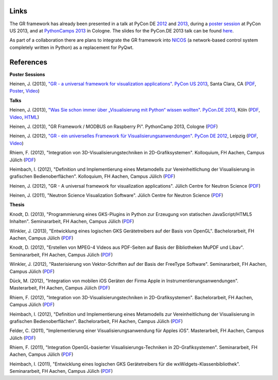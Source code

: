 Links
-----

The GR framework has already been presented in a talk at PyCon DE
`2012 <https://2012.de.pycon.org/programm/schedule/sessions/54>`_ and
`2013 <https://2013.de.pycon.org/schedule/sessions/45/>`_, during a
`poster session <https://us.pycon.org/2013/schedule/presentation/158/>`_ at PyCon
US 2013, and at `PythonCamps 2013 <http://josefheinen.de/rasberry-pi.html>`_
in Cologne. The slides for the PyCon.DE 2013 talk can be found
`here <http://iffwww.iff.kfa-juelich.de/pub/doc/PyCon_DE_2013>`_.

As part of a collaboration there are plans to integrate the GR framework into
`NICOS <http://cdn.frm2.tum.de/fileadmin/stuff/services/ITServices/nicos-2.0/dirhtml/>`_
(a network-based control system completely written in Python) as a replacement
for PyQwt.


References
----------

**Poster Sessions**

Heinen, J. (2013), `"GR - a universal framework for visualization
applications" <https://us.pycon.org/2013/schedule/presentation/158>`__.
`PyCon US 2013 <https://us.pycon.org/2013>`__, Santa Clara, CA
(`PDF <http://iffwww.iff.kfa-juelich.de/pub/doc/GR-A_Universal_Framework_for_Visualization_Applications.pdf>`__,
`Poster <http://iffwww.iff.kfa-juelich.de/pub/doc/PyCon_US_2013_GR-A_Universal_Framework_for_Visualization_Applications.pdf>`__,
`Video <https://www.youtube.com/watch?v=LqX_ZHwWRW8>`__)

**Talks**

Heinen, J. (2013), `"Was Sie schon immer über „Visualisierung mit
Python“ wissen wollten" <https://2013.de.pycon.org/schedule/sessions/45>`__. `PyCon.DE
2013 <https://2013.de.pycon.org>`__, Köln
(`PDF <http://iffwww.iff.kfa-juelich.de/pub/doc/Was_Sie_schon_immer_ueber_Visualisierung_mit_Python_wissen_wollten.pdf>`__,
`Video <https://www.youtube.com/watch?v=muvvgXc8Xlw>`__,
`HTML <http://iffwww.iff.kfa-juelich.de/pub/doc/PyCon_DE_2013>`__)

Heinen, J. (2013), "GR Framework / MODBUS on Raspberry Pi". PythonCamp 2013, Cologne
(`PDF <http://iffwww.iff.kfa-juelich.de/pub/doc/GR_Framework_&_MODBUS_on_Raspberry_Pi.pdf>`__)

Heinen, J. (2012), `"GR - ein universelles Framework für
Visualisierungsanwendungen" <https://2012.de.pycon.org/programm/schedule/sessions/54>`__.
`PyCon DE 2012 <https://2012.de.pycon.org>`__, Leipzig
(`PDF <http://iffwww.iff.kfa-juelich.de/pub/doc/GR-ein_universelles_Framework_fuer_Visualisierungsanwendungen.pdf>`__,
`Video <http://www.youtube.com/watch?v=EhLPAEUI4l0>`__)

Rhiem, F. (2012), "Integration von 3D-Visualisierungstechniken in
2D-Grafiksystemen". Kolloquium, FH Aachen, Campus Jülich
(`PDF <http://iffwww.iff.kfa-juelich.de/pub/doc/Bachelorvortrag_FlorianRhiem.pdf>`__)

Heimbach, I. (2012), "Definition und Implementierung eines Metamodells
zur Vereinheitlichung der Visualisierung in grafischen
Bedienoberflächen". Kolloquium, FH Aachen, Campus Jülich
(`PDF <http://iffwww.iff.kfa-juelich.de/pub/doc/Bachelorvortrag_IngoHeimbach.pdf>`__)

Heinen, J. (2012), "GR - A universal framework for visualization
applications". Jülich Centre for Neutron Science
(`PDF <http://iffwww.iff.kfa-juelich.de/pub/doc/GR%20-%20A%20universal%20framework%20for%20visualization%20applications.pdf>`__)

Heinen, J. (2011), "Neutron Science Visualization Software". Jülich
Centre for Neutron Science
(`PDF <http://iffwww.iff.kfa-juelich.de/pub/doc/Neutron%20Science%20Visualization%20Software.pdf>`__)

**Thesis**

Knodt, D. (2013), "Programmierung eines GKS-Plugins in Python zur
Erzeugung von statischen JavaScript/HTML5 Inhalten". Seminararbeit, FH
Aachen, Campus Jülich
(`PDF <http://iffwww.iff.kfa-juelich.de/pub/doc/Bachelorarbeit_DavidKnodt.pdf>`__)

Winkler, J. (2013), "Entwicklung eines logischen GKS Gerätetreibers auf
der Basis von OpenGL". Bachelorarbeit, FH Aachen, Campus Jülich
(`PDF <http://iffwww.iff.kfa-juelich.de/pub/doc/Bachelorarbeit_JoergWinkler.pdf>`__)

Knodt, D. (2012), "Erstellen von MPEG-4 Videos aus PDF-Seiten auf Basis
der Bibliotheken MuPDF und Libav". Seminararbeit, FH Aachen, Campus
Jülich
(`PDF <http://iffwww.iff.kfa-juelich.de/pub/doc/Seminararbeit_DavidKnodt.pdf>`__)

Winkler, J. (2012), "Rasterisierung von Vektor-Schriften auf der Basis
der FreeType Software". Seminararbeit, FH Aachen, Campus Jülich
(`PDF <http://iffwww.iff.kfa-juelich.de/pub/doc/Seminararbeit_JoergWinkler.pdf>`__)

Dück, M. (2012), "Integration von mobilen iOS Geräten der Firma Apple in
Instrumentierungsanwendungen". Masterarbeit, FH Aachen, Campus Jülich
(`PDF <http://iffwww.iff.kfa-juelich.de/pub/doc/Masterarbeit_MarcelDueck.pdf>`__)

Rhiem, F. (2012), "Integration von 3D-Visualisierungstechniken in
2D-Grafiksystemen". Bachelorarbeit, FH Aachen, Campus Jülich
(`PDF <http://iffwww.iff.kfa-juelich.de/pub/doc/Bachelorarbeit_FlorianRhiem.pdf>`__)

Heimbach, I. (2012), "Definition und Implementierung eines Metamodells
zur Vereinheitlichung der Visualisierung in grafischen
Bedienoberflächen". Bachelorarbeit, FH Aachen, Campus Jülich
(`PDF <http://iffwww.iff.kfa-juelich.de/pub/doc/Bachelorarbeit_IngoHeimbach.pdf>`__)

Felder, C. (2011), "Implementierung einer Visualisierungsanwendung für
Apples iOS". Masterarbeit, FH Aachen, Campus Jülich
(`PDF <http://iffwww.iff.kfa-juelich.de/pub/doc/Masterarbeit_ChristianFelder.pdf>`__)

Rhiem, F. (2011), "Integration OpenGL-basierter
Visualisierungs-Techniken in 2D-Grafiksystemen". Seminararbeit, FH
Aachen, Campus Jülich
(`PDF <http://iffwww.iff.kfa-juelich.de/pub/doc/Seminararbeit_FlorianRhiem.pdf>`__)

Heimbach, I. (2011), "Entwicklung eines logischen GKS Gerätetreibers für
die wxWidgets-Klassenbibliothek". Seminararbeit, FH Aachen, Campus
Jülich
(`PDF <http://iffwww.iff.kfa-juelich.de/pub/doc/Seminararbeit_IngoHeimbach.pdf>`__)

